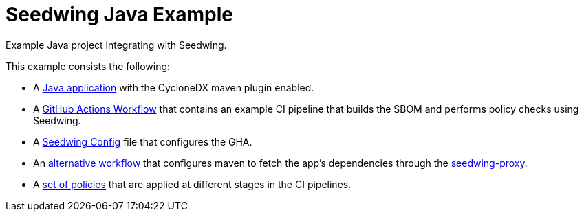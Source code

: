 = Seedwing Java Example

Example Java project integrating with Seedwing.

This example consists the following:

* A link:https://github.com/seedwing-io/seedwing-java-example[Java application] with the CycloneDX maven plugin enabled.
* A link:https://github.com/seedwing-io/seedwing-java-example/blob/main/.github/workflows/ci.yam[GitHub Actions Workflow] that contains an example CI pipeline that builds the SBOM and performs policy checks using Seedwing.
* A link:https://github.com/seedwing-io/seedwing-java-example/blob/main/Seedwing.toml[Seedwing Config] file that configures the GHA.
* An link:https://github.com/seedwing-io/seedwing-java-example/blob/main/.github/workflows/proxy-ci.yaml[alternative workflow] that configures maven to fetch the app's dependencies through the link:https://github.com/seedwing-io/seedwing-proxy[seedwing-proxy].
* A link:https://github.com/seedwing-io/seedwing-java-example/tree/main/policies[set of policies] that are applied at different stages in the CI pipelines.
